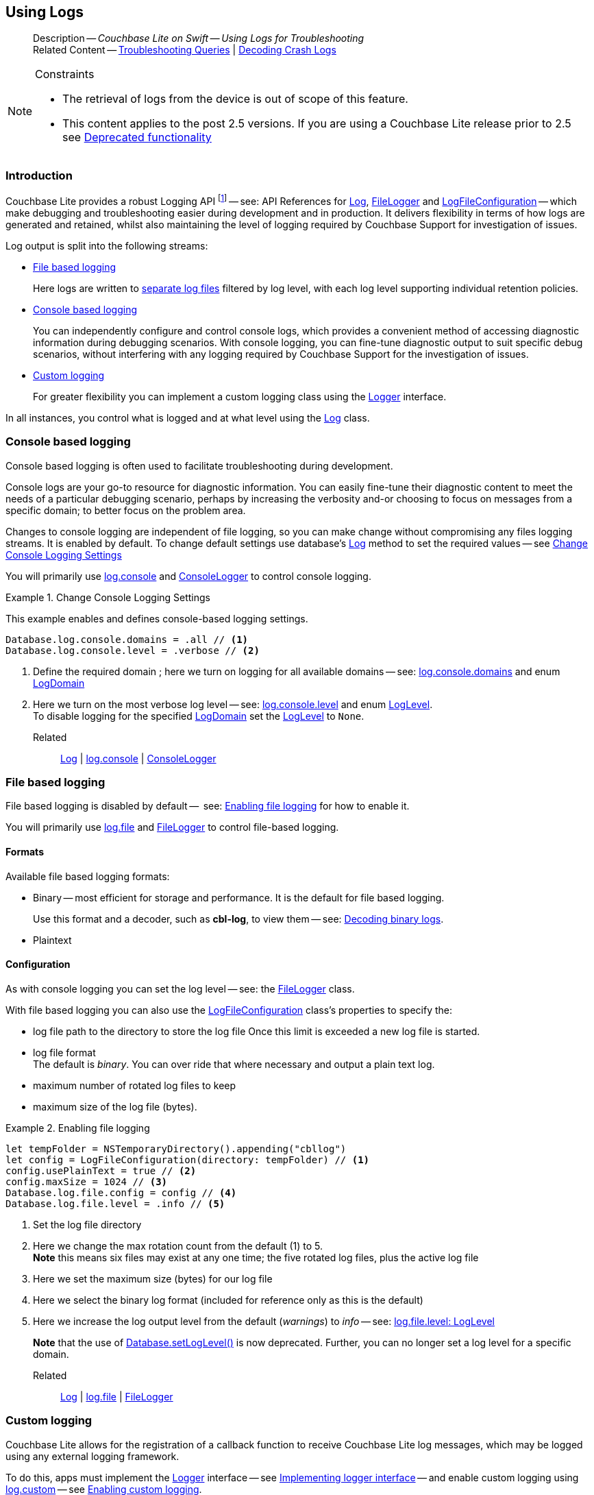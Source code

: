 :docname: troubleshooting-logs
:page-module: swift
:page-relative-src-path: troubleshooting-logs.adoc
:page-origin-url: https://github.com/couchbase/docs-couchbase-lite.git
:page-origin-start-path:
:page-origin-refname: antora-assembler-simplification
:page-origin-reftype: branch
:page-origin-refhash: (worktree)
[#swift:troubleshooting-logs:::]
== Using Logs
:page-role:
:description: Couchbase Lite on Swift -- Using Logs for Troubleshooting


[abstract]
--
Description -- _{description}_ +
Related Content -- xref:swift:troubleshooting-queries.adoc[Troubleshooting Queries] | xref:swift:troubleshooting-crashes.adoc[Decoding Crash Logs]
--


.Constraints
[NOTE]
--

* The retrieval of logs from the device is out of scope of this feature.
* This content applies to the post 2.5 versions.
If you are using a Couchbase Lite release prior to 2.5 see <<swift:troubleshooting-logs:::pre-2x5-logging,Deprecated functionality>>

--


[discrete#swift:troubleshooting-logs:::introduction]
=== Introduction
Couchbase Lite provides a robust Logging API footnote:fn-2x5[From version 2.5] -- see: API References for https://docs.couchbase.com/mobile/{major}.{minor}.{maintenance-ios}{empty}/couchbase-lite-swift/Classes/Log.html[Log], https://docs.couchbase.com/mobile/{major}.{minor}.{maintenance-ios}{empty}/couchbase-lite-swift/Classes/FileLogger.html[FileLogger] and https://docs.couchbase.com/mobile/{major}.{minor}.{maintenance-ios}{empty}/couchbase-lite-swift/Classes/LogFileConfiguration.html[LogFileConfiguration] -- which make debugging and troubleshooting easier during development and in production.
It delivers flexibility in terms of how logs are generated and retained, whilst also maintaining the level of logging required by Couchbase Support for investigation of issues.

Log output is split into the following streams:

* <<swift:troubleshooting-logs:::lbl-file-logs>>
+
Here logs are written to <<swift:troubleshooting-logs:::log-file-outputs,separate log files>> filtered by log level, with each log level supporting individual retention policies.

* <<swift:troubleshooting-logs:::lbl-console-logs>>
+
--
You can independently configure and control console logs, which provides a convenient method of accessing diagnostic information during debugging scenarios.
With console logging, you can fine-tune diagnostic output to suit specific debug scenarios, without interfering with any logging required by Couchbase Support for the investigation of issues.
--

* <<swift:troubleshooting-logs:::lbl-custom-logs>>
+
--
For greater flexibility you can implement a custom logging class using the https://docs.couchbase.com/mobile/{major}.{minor}.{maintenance-ios}{empty}/couchbase-lite-swift/Classes/Logger.html[Logger] interface.

--

In all instances, you control what is logged and at what level using the https://docs.couchbase.com/mobile/{major}.{minor}.{maintenance-ios}{empty}/couchbase-lite-swift/Classes/Log.html[Log] class.

[discrete#swift:troubleshooting-logs:::lbl-console-logs]
=== Console based logging
Console based logging is often used to facilitate troubleshooting during development.

Console logs are your go-to resource for diagnostic information.
You can easily fine-tune their diagnostic content to meet the needs of a particular debugging scenario, perhaps by increasing the verbosity and-or choosing to focus on messages from a specific domain; to better focus on the problem area.

Changes to console logging are independent of file logging, so you can make change without compromising any files logging streams.
It is enabled by default.
To change default settings use database's https://docs.couchbase.com/mobile/{major}.{minor}.{maintenance-ios}{empty}/couchbase-lite-swift/Classes/Log.html[Log] method to set the required values -- see <<swift:troubleshooting-logs:::eg-cons-log>>

You will primarily use https://docs.couchbase.com/mobile/{major}.{minor}.{maintenance-ios}{empty}/couchbase-lite-swift/Classes/Log.html#/s:18CouchbaseLiteSwift3LogC7consoleAA13ConsoleLoggerCvp[log.console] and https://docs.couchbase.com/mobile/{major}.{minor}.{maintenance-ios}{empty}/couchbase-lite-swift/Classes/ConsoleLogger.html[ConsoleLogger] to control console logging.


[#eg-cons-log]
.Change Console Logging Settings


[#swift:troubleshooting-logs:::eg-cons-log]
====

This example enables and defines console-based logging settings.

// Show Main Snippet
// include::swift:example$code_snippets/SampleCodeTest.swift[tags="console-logging", indent=0]
[source, swift]
----
Database.log.console.domains = .all // <.>
Database.log.console.level = .verbose // <.>

----


====

<.> Define the required domain ; here we turn on logging for all available domains -- see: https://docs.couchbase.com/mobile/{major}.{minor}.{maintenance-ios}{empty}/couchbase-lite-swift/Classes/ConsoleLogger.html#/s:18CouchbaseLiteSwift13ConsoleLoggerC7domainsAA10LogDomainsVvp[log.console.domains] and enum https://docs.couchbase.com/mobile/{major}.{minor}.{maintenance-ios}{empty}/couchbase-lite-swift/Enums/LogDomain.html[LogDomain]
<.> Here we turn on the most verbose log level -- see: https://docs.couchbase.com/mobile/{major}.{minor}.{maintenance-ios}{empty}/couchbase-lite-swift/Classes/ConsoleLogger.html#/s:18CouchbaseLiteSwift13ConsoleLoggerC5levelAA8LogLevelOvp[log.console.level] and enum https://docs.couchbase.com/mobile/{major}.{minor}.{maintenance-ios}{empty}/couchbase-lite-swift/Enums/LogLevel.html[LogLevel]. +
To disable logging for the specified https://docs.couchbase.com/mobile/{major}.{minor}.{maintenance-ios}{empty}/couchbase-lite-swift/Enums/LogDomain.html[LogDomain] set the https://docs.couchbase.com/mobile/{major}.{minor}.{maintenance-ios}{empty}/couchbase-lite-swift/Enums/LogLevel.html[LogLevel] to `None`.

Related::
https://docs.couchbase.com/mobile/{major}.{minor}.{maintenance-ios}{empty}/couchbase-lite-swift/Classes/Log.html[Log] | https://docs.couchbase.com/mobile/{major}.{minor}.{maintenance-ios}{empty}/couchbase-lite-swift/Classes/Log.html#/s:18CouchbaseLiteSwift3LogC7consoleAA13ConsoleLoggerCvp[log.console] | https://docs.couchbase.com/mobile/{major}.{minor}.{maintenance-ios}{empty}/couchbase-lite-swift/Classes/ConsoleLogger.html[ConsoleLogger]

[discrete#swift:troubleshooting-logs:::lbl-file-logs]
=== File based logging
File based logging is disabled by default --  see: <<swift:troubleshooting-logs:::eg-file-log>> for how to enable it.

You will primarily use https://docs.couchbase.com/mobile/{major}.{minor}.{maintenance-ios}{empty}/couchbase-lite-swift/Classes/Log.html#/s:18CouchbaseLiteSwift3LogC4fileAA10FileLoggerCvp[log.file] and https://docs.couchbase.com/mobile/{major}.{minor}.{maintenance-ios}{empty}/couchbase-lite-swift/Classes/FileLogger.html[FileLogger] to control file-based logging.

[discrete#swift:troubleshooting-logs:::formats]
==== Formats
Available file based logging formats:

* Binary -- most efficient for storage and performance. It is the default for file based logging.
+
Use this format and a decoder, such as *cbl-log*, to view them -- see: <<swift:troubleshooting-logs:::decoding-binary-logs>>.
* Plaintext

[discrete#swift:troubleshooting-logs:::configuration]
==== Configuration
As with console logging you can set the log level -- see:  the https://docs.couchbase.com/mobile/{major}.{minor}.{maintenance-ios}{empty}/couchbase-lite-swift/Classes/FileLogger.html[FileLogger] class.

With file based logging you can also use the https://docs.couchbase.com/mobile/{major}.{minor}.{maintenance-ios}{empty}/couchbase-lite-swift/Classes/LogFileConfiguration.html[LogFileConfiguration] class's properties to specify the:

* log file path to the directory to store the log file
Once this limit is exceeded a new log file is started.
* log file format +
The default is _binary_.
You can over ride that where necessary and output a plain text log.
* maximum number of rotated log files to keep
* maximum size of the log file (bytes).

[#eg-file-log]
.Enabling file logging


[#swift:troubleshooting-logs:::eg-file-log]
====


// Show Main Snippet
// include::swift:example$code_snippets/SampleCodeTest.swift[tags="file-logging", indent=0]
[source, swift]
----
let tempFolder = NSTemporaryDirectory().appending("cbllog")
let config = LogFileConfiguration(directory: tempFolder) // <.>
config.usePlainText = true // <.>
config.maxSize = 1024 // <.>
Database.log.file.config = config // <.>
Database.log.file.level = .info // <.>
----


====

<.> Set the log file directory
<.> Here we change the max rotation count from the default (1) to 5. +
*Note* this means six files may exist at any one time; the five rotated log files, plus the active log file
<.> Here we set the maximum size (bytes) for our log file
<.> Here we select the binary log format (included for reference only as this is the default)
<.> Here we increase the log output level from the default (_warnings_) to _info_ -- see: https://docs.couchbase.com/mobile/{major}.{minor}.{maintenance-ios}{empty}/couchbase-lite-swift/Classes/FileLogger.html#/s:18CouchbaseLiteSwift10FileLoggerC5levelAA8LogLevelOvp[log.file.level: LogLevel]
+
*Note* that the use of https://docs.couchbase.com/mobile/{major}.{minor}.{maintenance-ios}{empty}/couchbase-lite-swift/Classes/Database.html#/s:18CouchbaseLiteSwift8DatabaseC11setLogLevel_6domainyAA0fG0O_AA0F6DomainOtFZ[Database.setLogLevel()] is now deprecated.
Further, you can no longer set a log level for a specific domain.

Related::
 https://docs.couchbase.com/mobile/{major}.{minor}.{maintenance-ios}{empty}/couchbase-lite-swift/Classes/Log.html[Log] |
https://docs.couchbase.com/mobile/{major}.{minor}.{maintenance-ios}{empty}/couchbase-lite-swift/Classes/Log.html#/s:18CouchbaseLiteSwift3LogC4fileAA10FileLoggerCvp[log.file] | https://docs.couchbase.com/mobile/{major}.{minor}.{maintenance-ios}{empty}/couchbase-lite-swift/Classes/FileLogger.html[FileLogger]

[discrete#swift:troubleshooting-logs:::lbl-custom-logs]
=== Custom logging

Couchbase Lite allows for the registration of a callback function to receive Couchbase Lite log messages, which may be logged using any external logging framework.

To do this, apps must implement the https://docs.couchbase.com/mobile/{major}.{minor}.{maintenance-ios}{empty}/couchbase-lite-swift/Classes/Logger.html[Logger] interface -- see <<swift:troubleshooting-logs:::eg-impl-log>> -- and enable custom logging using https://docs.couchbase.com/mobile/{major}.{minor}.{maintenance-ios}{empty}/couchbase-lite-swift/Classes/Log.html#/s:18CouchbaseLiteSwift3LogC6customAA6Logger_pSgvp[log.custom] -- see <<swift:troubleshooting-logs:::eg-cust-log>>.


[#eg-impl-log]
.Implementing logger interface


[#swift:troubleshooting-logs:::eg-impl-log]
====

pass:q,a[Here we introduce the code that implements the https://docs.couchbase.com/mobile/{major}.{minor}.{maintenance-ios}{empty}/couchbase-lite-swift/Classes/Logger.html[Logger] interface.]

// Show Main Snippet
// include::swift:example$code_snippets/SampleCodeTest.swift[tags="custom-logging", indent=0]
[source, swift]
----
class LogTestLogger: Logger {

    // set the log level
    var level: LogLevel = .none

    // constructor for easiness
    init(_ level: LogLevel) {
        self.level = level
    }

    func log(level: LogLevel, domain: LogDomain, message: String) {
        // handle the message, for example piping it to
        // a third party framework
    }
}
----


====


[#eg-cust-log]
.Enabling custom logging


[#swift:troubleshooting-logs:::eg-cust-log]
====

pass:q,a[This example show how to enable the custom logger from <<swift:troubleshooting-logs:::eg-impl-log>>.]

// Show Main Snippet
// include::swift:example$code_snippets/SampleCodeTest.swift[tags="set-custom-logging", indent=0]
[source, swift]
----
let logger = LogTestLogger(.warning)
Database.log.custom =  logger // <.>
----


====

<.> Here we set the custom logger with a level of 'warning'.
The custom logger is called with every log and may choose to filter it, using its configured level.


Related::
https://docs.couchbase.com/mobile/{major}.{minor}.{maintenance-ios}{empty}/couchbase-lite-swift/Classes/Log.html[Log] | https://docs.couchbase.com/mobile/{major}.{minor}.{maintenance-ios}{empty}/couchbase-lite-swift/Classes/Log.html#/s:18CouchbaseLiteSwift3LogC6customAA6Logger_pSgvp[log.custom] | https://docs.couchbase.com/mobile/{major}.{minor}.{maintenance-ios}{empty}/couchbase-lite-swift/Classes/Logger.html[Logger]

[discrete#swift:troubleshooting-logs:::decoding-binary-logs]
=== Decoding binary logs

You can use the *cbl-log* tool to decode binary log files -- see <<swift:troubleshooting-logs:::eg-cbl-log>>.

[#swift:troubleshooting-logs:::eg-cbl-log]
.Using the cbl-log tool
=====
[tabs]
====

macOS::
+
--
Download the *cbl-log* tool using `wget`.

[source,console,subs="attributes"]
----
wget https://packages.couchbase.com/releases/couchbase-lite-log/{major}.{minor}.{base}{empty}/couchbase-lite-log-{major}.{minor}.{base}{empty}-macos.zip
----

Navigate to the *bin* directory and run the `cbl-log` executable.

[source,console]
----
$ ./cbl-log logcat LOGFILE <OUTPUT_PATH>
----
--


CentOS::
+
--
Download the *cbl-log* tool using `wget`.

[source,console, subs="attributes"]
----
wget https://packages.couchbase.com/releases/couchbase-lite-log/{major}.{minor}.{base}{empty}/couchbase-lite-log-{major}.{minor}.{base}{empty}-centos.zip
----

Navigate to the *bin* directory and run the `cbl-log` executable.

[source,console]
----
cbl-log logcat LOGFILE <OUTPUT_PATH>
----
--


Windows::
+
--
Download the *cbl-log* tool using PowerShell.

[source,powershell, subs="attributes"]
----
Invoke-WebRequest https://packages.couchbase.com/releases/couchbase-lite-log/{major}.{minor}.{base}{empty}/couchbase-lite-log-{major}.{minor}.{base}{empty}-windows.zip -OutFile couchbase-lite-log-{major}.{minor}.{base}{empty}-windows.zip
----

Run the `cbl-log` executable.

[source,powershell]
----
$ .\cbl-log.exe logcat LOGFILE <OUTPUT_PATH>
----
--
====
=====


[discrete#swift:troubleshooting-logs:::related-content]
=== Related Content
++++
<div class="card-row three-column-row">
++++

[.column]
==== {empty}
.How to . . .
* xref:swift:querybuilder.adoc[QueryBuilder]
* xref:swift:query-n1ql-mobile.adoc[{sqlpp} for Mobile]
* xref:swift:query-live.adoc[Live Queries]
* xref:swift:fts.adoc[Full Text Search]


.

[discrete.colum#swift:troubleshooting-logs:::-2n]
==== {empty}
.Learn more . . .
* xref:swift:query-n1ql-mobile-querybuilder-diffs.adoc[{sqlpp} Mobile - Querybuilder  Differences]
* xref:swift:query-n1ql-mobile-server-diffs.adoc[{sqlpp} Mobile - {sqlpp} Server Differences]
* xref:swift:query-resultsets.adoc[Query Resultsets]
* xref:swift:query-troubleshooting.adoc[Query Troubleshooting]
* xref:swift:query-live.adoc[Live Queries]

* xref:swift:database.adoc[Databases]
* xref:swift:document.adoc[Documents]
* xref:swift:blob.adoc[Blobs]

.


[discrete.colum#swift:troubleshooting-logs:::-3n]
==== {empty}
.Dive Deeper . . .
https://forums.couchbase.com/c/mobile/14[Mobile Forum] |
https://blog.couchbase.com/[Blog] |
https://docs.couchbase.com/tutorials/[Tutorials]

.


++++
</div>
++++


